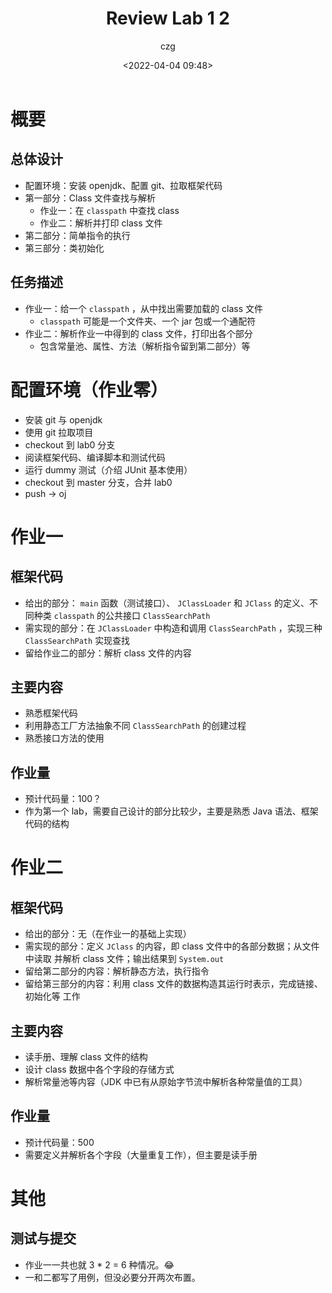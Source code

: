#+title: Review Lab 1 2
#+AUTHOR: czg
#+DATE: <2022-04-04 09:48>
#+REVEAL_THEME: white
#+REVEAL_TRANS: slide
#+REVEAL_PLUGINS: (highlight)
#+REVEAL_HIGHLIGHT_CSS: ../assets/atom-one-light.css
#+OPTIONS: toc:nil reveal_width:1920 reveal_height:1080

* 概要

** 总体设计

- 配置环境：安装 openjdk、配置 git、拉取框架代码
- 第一部分：Class 文件查找与解析
  - 作业一：在 =classpath= 中查找 class
  - 作业二：解析并打印 class 文件
- 第二部分：简单指令的执行
- 第三部分：类初始化

** 任务描述

- 作业一：给一个 =classpath= ，从中找出需要加载的 class 文件
  - =classpath= 可能是一个文件夹、一个 jar 包或一个通配符
- 作业二：解析作业一中得到的 class 文件，打印出各个部分
  - 包含常量池、属性、方法（解析指令留到第二部分）等

* 配置环境（作业零）

- 安装 git 与 openjdk
- 使用 git 拉取项目
- checkout 到 lab0 分支
- 阅读框架代码、编译脚本和测试代码
- 运行 dummy 测试（介绍 JUnit 基本使用）
- checkout 到 master 分支，合并 lab0
- push -> oj

* 作业一

** 框架代码

- 给出的部分： =main= 函数（测试接口）、 =JClassLoader= 和 =JClass= 的定义、不同种类
  =classpath= 的公共接口 =ClassSearchPath=
- 需实现的部分：在 =JClassLoader= 中构造和调用 =ClassSearchPath= ，实现三种
  =ClassSearchPath= 实现查找
- 留给作业二的部分：解析 class 文件的内容

** 主要内容

- 熟悉框架代码
- 利用静态工厂方法抽象不同 =ClassSearchPath= 的创建过程
- 熟悉接口方法的使用

** 作业量

- 预计代码量：100？
- 作为第一个 lab，需要自己设计的部分比较少，主要是熟悉 Java 语法、框架代码的结构

* 作业二

** 框架代码

- 给出的部分：无（在作业一的基础上实现）
- 需实现的部分：定义 =JClass= 的内容，即 class 文件中的各部分数据；从文件中读取
  并解析 class 文件；输出结果到 =System.out=
- 留给第二部分的内容：解析静态方法，执行指令
- 留给第三部分的内容：利用 class 文件的数据构造其运行时表示，完成链接、初始化等
  工作

** 主要内容

- 读手册、理解 class 文件的结构
- 设计 class 数据中各个字段的存储方式
- 解析常量池等内容（JDK 中已有从原始字节流中解析各种常量值的工具）

** 作业量

- 预计代码量：500
- 需要定义并解析各个字段（大量重复工作），但主要是读手册

* 其他

** 测试与提交

- 作业一一共也就 3 * 2 = 6 种情况。😂
- 一和二都写了用例，但没必要分开两次布置。
